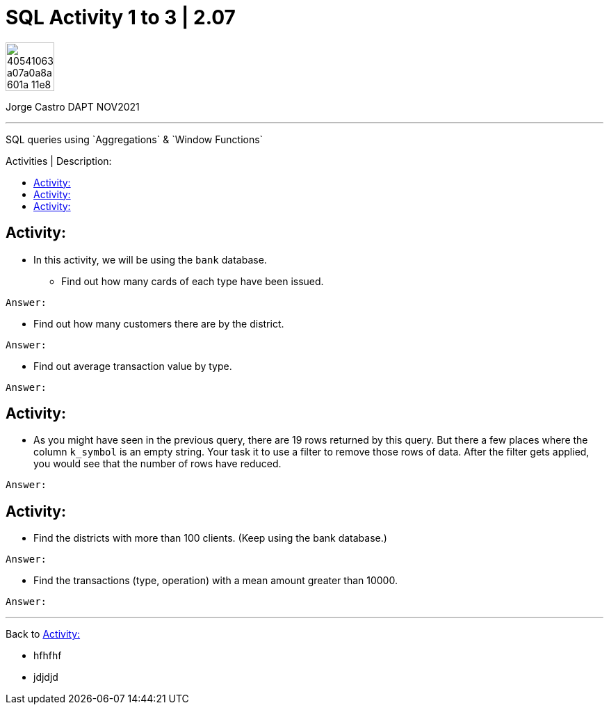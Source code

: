 = SQL Activity 1 to 3 | 2.07
:description: SQL queries using `Aggregations` & `Window Functions`
//:1NF: Each record cell should contain a single value.
:image-url-ironhack: https://user-images.githubusercontent.com/23629340/40541063-a07a0a8a-601a-11e8-91b5-2f13e4e6b441.png
ifdef::env-github[]
:sectnums:
:tip-caption: :bulb:
:note-caption: :information_source:
:important-caption: :heavy_exclamation_mark:
:caution-caption: :fire:
:warning-caption: :warning:
:bp-caption: :heavy_check_mark:
:experimental:
:table-caption!:
:example-caption!:
:figure-caption!:
:idprefix:
:idseparator: -
:linkattrs:
:fontawesome-ref: http://fortawesome.github.io/Font-Awesome
:icon-inline: {user-ref}/#inline-icons
:icon-attribute: {user-ref}/#size-rotate-and-flip
:video-ref: {user-ref}/#video
:checklist-ref: {user-ref}/#checklists
:list-marker: {user-ref}/#custom-markers
:list-number: {user-ref}/#numbering-styles
:imagesdir-ref: {user-ref}/#imagesdir
:image-attributes: {user-ref}/#put-images-in-their-place
:toc-ref: {user-ref}/#table-of-contents
:para-ref: {user-ref}/#paragraph
:literal-ref: {user-ref}/#literal-text-and-blocks
:admon-ref: {user-ref}/#admonition
:bold-ref: {user-ref}/#bold-and-italic
:quote-ref: {user-ref}/#quotation-marks-and-apostrophes
:sub-ref: {user-ref}/#subscript-and-superscript
:mono-ref: {user-ref}/#monospace
:css-ref: {user-ref}/#custom-styling-with-attributes
:pass-ref: {user-ref}/#passthrough-macros
endif::[]
ifndef::env-github[]
:imagesdir: ./
endif::[]
:toc:
:toc-title: Activities | Description:
:toc-placement!:

image::{image-url-ironhack}[width=70]

Jorge Castro DAPT NOV2021                                                         
====
''''
====
{description}

toc::[]



== Activity:
* In this activity, we will be using the `bank` database.



** Find out how many cards of each type have been issued.

`Answer:`

* Find out how many customers there are by the district.

`Answer:`

* Find out average transaction value by type.

`Answer:`

== Activity:

* As you might have seen in the previous query, there are 19 rows returned by this query. But there a few places where the column ``k_symbol`` is an empty string. Your task it to use a filter to remove those rows of data. After the filter gets applied, you would see that the number of rows have reduced.

`Answer:`

== Activity:
* Find the districts with more than 100 clients. (Keep using the bank database.)

`Answer:`


* Find the transactions (type, operation) with a mean amount greater than 10000.

`Answer:`


//url-of-the-script[display Name of the script file]

====
''''
====

Back to <<Activity:>>

[bp]
====
* hfhfhf
* jdjdjd
====

////

[,sql]
----
----



[NOTE]
====
A sample note admonition.
====
 
TIP: It works!
 
IMPORTANT: Asciidoctor is awesome, don't forget!
 
CAUTION: Don't forget to add the `...-caption` document attributes in the header of the document on GitHub.
 
WARNING: You have no reason not to use Asciidoctor.

bla bla bla the 1NF or first normal form.footnote:[{1nf}]Then wen bla bla


====
- [*] checked
- [x] also checked
- [ ] not checked
-     normal list item
====
[horizontal]
CPU:: The brain of the computer.
Hard drive:: Permanent storage for operating system and/or user files.
RAM:: Temporarily stores information the CPU uses during operation.



 ////




